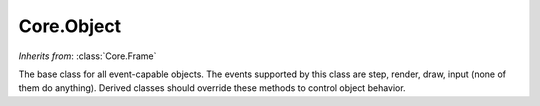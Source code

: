 Core.Object
===========

.. class:: Core.Object

   *Inherits from*: :class:`Core.Frame`

   The base class for all event-capable objects. The events supported by
   this class are step, render, draw, input (none of them do anything).
   Derived classes should override these methods to control object behavior.
   
   .. method:: set(event_mask)

      Set the events described by event_mask, one or a bitwise-or'ed
      combination of STEP, INPUT, RENDER or DRAW. Setting an event does not 
      affect previously set events. Setting an event that has been set has 
      no effect

   
   .. method:: unset(event_mask)

      Unset the events described by event_mask. See :meth:`set` for a list
      of event constants


   .. method:: toggle(event_mask)

      Toggle the events described by event_mask. Events included in 
      event_mask that are unset will be set, and those that are set will be
      unset

      
   .. method:: executes(event)

      Returns True if event is set, False otherwise.

      
   .. method:: step()
   
      The step event callback, an empty implementation.

      
   .. method:: input()
   
      The step event callback, an empty implementation.

      
   .. method:: render()
   
      The step event callback, an empty implementation.

      
   .. method:: draw()
   
      The step event callback, an empty implementation.


